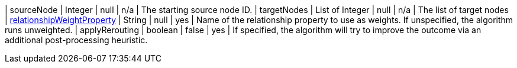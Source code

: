 | sourceNode                                                                      | Integer | null      | n/a        | The starting source node ID.
| targetNodes                                                                      | List of Integer | null      | n/a        | The list of target nodes
| xref:common-usage/running-algos.adoc#common-configuration-relationship-weight-property[relationshipWeightProperty] | String  | null      | yes       | Name of the relationship property to use as weights. If unspecified, the algorithm runs unweighted.
| applyRerouting  | boolean | false  | yes      | If specified, the algorithm will try to improve the outcome via an additional post-processing heuristic.

